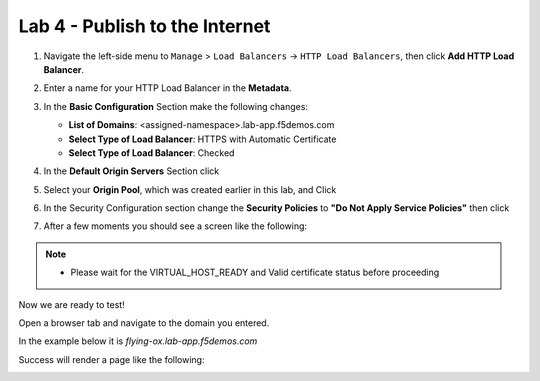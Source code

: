 Lab 4 - Publish to the Internet
===============================

#. Navigate the left-side menu to ``Manage`` > ``Load Balancers`` -> ``HTTP Load Balancers``, then click **Add HTTP Load Balancer**.

   .. image:: ../images/m-add-http.png
      :width: 800px
   
#. Enter a name for your HTTP Load Balancer in the **Metadata**.

   .. image:: ../images/m-http-name.png
      :width: 800px

#. In the **Basic Configuration** Section make the following changes:

   * **List of Domains**: <assigned-namespace>.lab-app.f5demos.com
   * **Select Type of Load Balancer**: HTTPS with Automatic Certificate
   * **Select Type of Load Balancer**: Checked

   .. image:: ../images/m-http-basic.png
      :width: 800px

#. In the **Default Origin Servers** Section click |add-item|

   .. image:: ../images/m-add-origin-server.png
      :width: 800px

#. Select your **Origin Pool**, which was created earlier in this lab, and Click |add-item|

   .. image:: ../images/m-select-origin-pool.png
      :width: 800px

#. In the Security Configuration section change the **Security Policies** to **"Do Not Apply Service Policies"** then click |save-and-exit|

   .. image:: ../images/m-security-configuration.png
      :width: 800px
   
#. After a few moments you should see a screen like the following:

   .. image:: ../images/m-http-status.png
      :width: 800px

.. note::
  - Please wait for the VIRTUAL_HOST_READY and Valid certificate status before proceeding

Now we are ready to test!

Open a browser tab and navigate to the domain you entered. 

In the example below it is *flying-ox.lab-app.f5demos.com*

Success will render a page like the following:

.. image:: ../images/websrv_output.png
   :width: 800px

.. |save-and-exit| image:: ../images/save-and-exit.png
   :height: 24px

.. |add-item| image:: ../images/add-item.png
   :height: 24px

.. |apply| image:: ../images/apply.png
   :height: 24px
